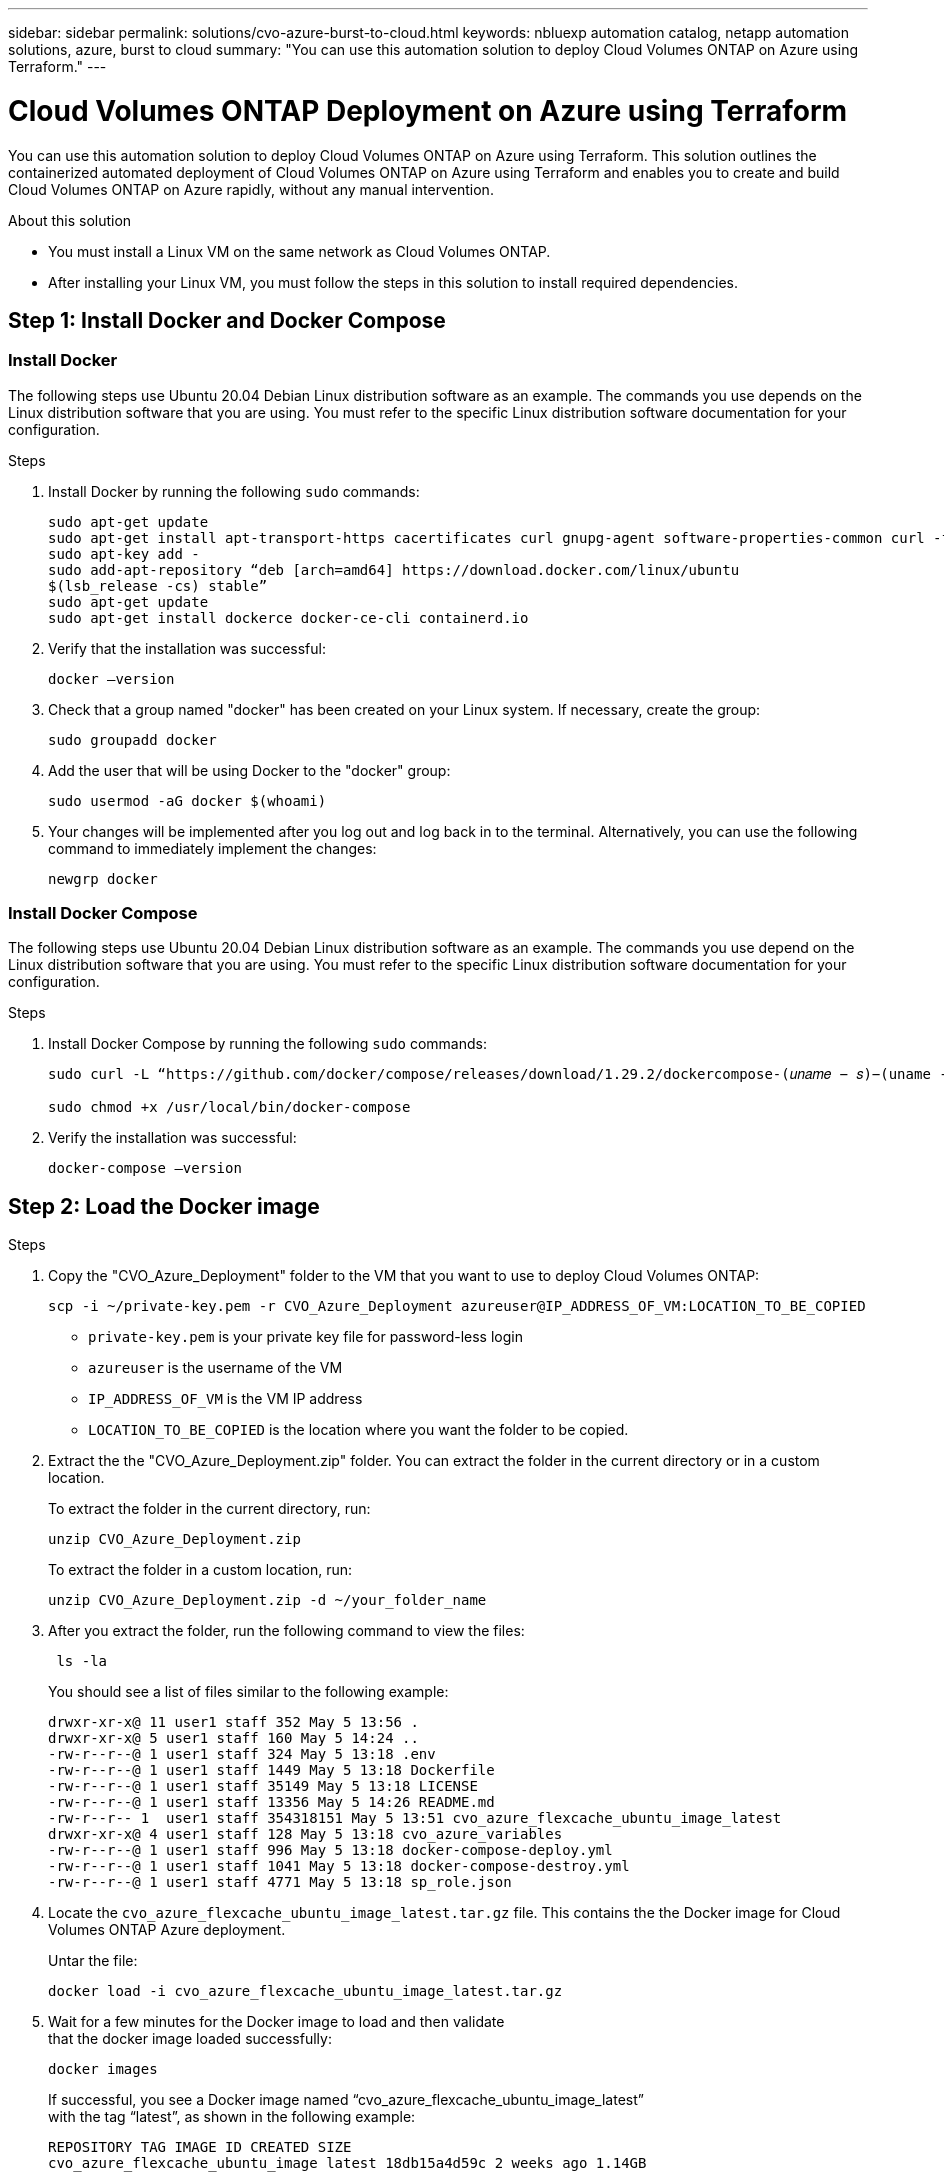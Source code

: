 ---
sidebar: sidebar
permalink: solutions/cvo-azure-burst-to-cloud.html
keywords: nbluexp automation catalog, netapp automation solutions, azure, burst to cloud
summary: "You can use this automation solution to deploy Cloud Volumes ONTAP on Azure
using Terraform."
---

= Cloud Volumes ONTAP Deployment on Azure using Terraform
:hardbreaks:
:nofooter:
:icons: font
:linkattrs:
:imagesdir: ./media/

[.lead]
You can use this automation solution to deploy Cloud Volumes ONTAP on Azure using Terraform. This solution outlines the containerized automated deployment of Cloud Volumes ONTAP on Azure using Terraform and enables you to create and build Cloud Volumes ONTAP on Azure rapidly, without any manual intervention.

.About this solution

* You must install a Linux VM on the same network as Cloud Volumes ONTAP. 
* After installing your Linux VM, you must follow the steps in this solution to install required dependencies. 

== Step 1: Install Docker and Docker Compose

=== Install Docker

The following steps use Ubuntu 20.04 Debian Linux distribution software as an example. The commands you use depends on the Linux distribution software that you are using. You must refer to the specific Linux distribution software documentation for your configuration. 

.Steps

. Install Docker by running the following `sudo` commands: 
+
----
sudo apt-get update 
sudo apt-get install apt-transport-https cacertificates curl gnupg-agent software-properties-common curl -fsSL https://download.docker.com/linux/ubuntu/gpg | 
sudo apt-key add -
sudo add-apt-repository “deb [arch=amd64] https://download.docker.com/linux/ubuntu
$(lsb_release -cs) stable” 
sudo apt-get update 
sudo apt-get install dockerce docker-ce-cli containerd.io  
----

. Verify that the installation was successful:
+
[source,cli]
docker –version

. Check that a group named "docker" has been created on your Linux system. If necessary, create the group:
+
[source,cli]
sudo groupadd docker

. Add the user that will be using Docker to the "docker" group:
+
[source,cli]
sudo usermod -aG docker $(whoami)


. Your changes will be implemented after you log out and log back in to the terminal. Alternatively, you can use the following command to immediately implement the changes:
+
[source,cli]
newgrp docker

=== Install Docker Compose

The following steps use Ubuntu 20.04 Debian Linux distribution software as an example. The commands you use depend on the Linux distribution software that you are using. You must refer to the specific Linux distribution software documentation for your configuration.

.Steps 

. Install Docker Compose by running the following `sudo` commands:
+
----
sudo curl -L “https://github.com/docker/compose/releases/download/1.29.2/dockercompose-(𝑢𝑛𝑎𝑚𝑒 − 𝑠)−(uname -m)” -o /usr/local/bin/docker-compose

sudo chmod +x /usr/local/bin/docker-compose 
----
. Verify the installation was successful: 
[source,cli]
docker-compose –version

== Step 2: Load the Docker image

.Steps
. Copy the "CVO_Azure_Deployment" folder to the VM that you want to use to deploy Cloud Volumes ONTAP:
+
[source,cli]
scp -i ~/private-key.pem -r CVO_Azure_Deployment azureuser@IP_ADDRESS_OF_VM:LOCATION_TO_BE_COPIED

* `private-key.pem` is your private key file for password-less login
* `azureuser` is the username of the VM
* `IP_ADDRESS_OF_VM` is the VM IP address
* `LOCATION_TO_BE_COPIED` is the location where you want the folder to be copied.

. Extract the the "CVO_Azure_Deployment.zip" folder. You can extract the folder in the current directory or in a custom location.
+
To extract the folder in the current directory, run:
+
[source,cli]
unzip CVO_Azure_Deployment.zip
+
To extract the folder in a custom location, run:
+
[source,cli]
unzip CVO_Azure_Deployment.zip -d ~/your_folder_name

. After you extract the folder, run the following command to view the files:
+
[source,cli]
 ls -la
+
You should see a list of files similar to the following example:
+
----
drwxr-xr-x@ 11 user1 staff 352 May 5 13:56 .
drwxr-xr-x@ 5 user1 staff 160 May 5 14:24 ..
-rw-r--r--@ 1 user1 staff 324 May 5 13:18 .env
-rw-r--r--@ 1 user1 staff 1449 May 5 13:18 Dockerfile
-rw-r--r--@ 1 user1 staff 35149 May 5 13:18 LICENSE
-rw-r--r--@ 1 user1 staff 13356 May 5 14:26 README.md
-rw-r--r-- 1  user1 staff 354318151 May 5 13:51 cvo_azure_flexcache_ubuntu_image_latest
drwxr-xr-x@ 4 user1 staff 128 May 5 13:18 cvo_azure_variables
-rw-r--r--@ 1 user1 staff 996 May 5 13:18 docker-compose-deploy.yml
-rw-r--r--@ 1 user1 staff 1041 May 5 13:18 docker-compose-destroy.yml
-rw-r--r--@ 1 user1 staff 4771 May 5 13:18 sp_role.json
----

. Locate the `cvo_azure_flexcache_ubuntu_image_latest.tar.gz` file. This contains the the Docker image for Cloud Volumes ONTAP Azure deployment.
+
Untar the file:
+
[source,cli]
docker load -i cvo_azure_flexcache_ubuntu_image_latest.tar.gz

. Wait for a few minutes for the Docker image to load and then validate
that the docker image loaded successfully:
+
[source,cli]
docker images
+
If successful, you see a Docker image named “cvo_azure_flexcache_ubuntu_image_latest”
with the tag  “latest”, as shown in the following example:
+
----
REPOSITORY TAG IMAGE ID CREATED SIZE
cvo_azure_flexcache_ubuntu_image latest 18db15a4d59c 2 weeks ago 1.14GB
----

== Step 3: Create environment variable files

At this stage, you must create two environment variables files, one for the
authentication of Azure Resource Manager APIs using Service Principal credentials and another for setting environment variables for BlueXP Terraform modules to locate and authenticate Azure APIs.

.Steps 

. Create a service principal. Before you can create the environment variable files you must create a service principal by following the steps in link:https://learn.microsoft.com/en-us/azure/active-directory/develop/howto-create-service-principal-portal[Create an Azure Active Directory application and service principal that can access resources^]

. Assign the “Contributor” role to the newly created service principal.
. Create a custom role. 
+ 
.. Locate the `sp_role.json` file and check for the required permissions under the actions listed.
..  Insert these permissions and assign the custom role to the newly created service principal. 

. Navigate to *Certificates & secrets* and select *New client secret* to create the client secret. 
+
When you create the client secret, you *must* record the details from the *Value* column because you won’t be able to see this value again. You must also record the following information:
+
* Client ID
* Subscription ID 
* Tenant ID 
+
You will use this information to create the environment variables. You can find client ID and tenant ID information in the *Overview* section of the Service Principal UI. 

. Create the environment files. 
.. Create the `azureauth.env` file in the following location: 
+
`path/to/env-file/azureauth.env`
+
... Add the following content to the file:
+
clientId=<> clientSecret=<> subscriptionId=<> tenantId=<>
+
The format *must* be exactly as shown above without any spaces between the
key and value.

.. Create the `credentials.env` file in the following location:
+
`path/to/env-file/credentials.env`
+
... Add the following content to the file:
+
AZURE_TENANT_ID=<> AZURE_CLIENT_SECRET=<>
AZURE_CLIENT_ID=<> AZURE_SUBSCRIPTION_ID=<>
+
The format *must* be exactly as shown above without any spaces between the
key and value.

. You must enter the absolute paths for the `azureauth.env` and `credentials.env` environment files in the `.env` file that corresponds to the `AZURE_RM_CREDS` and `BLUEXP_TF_AZURE_CREDS` environment variables respectively:
+
`AZURE_RM_CREDS=path/to/env-file/azureauth.env`
+
`BLUEXP_TF_AZURE_CREDS=path/to/env-file/credentials.env`

== Step 4: Add Cloud Volumes ONTAP licenses to BlueXP or subscribe to BlueXP

You can add Cloud Volumes ONTAP licenses to BlueXP or subscribe to NetApp BlueXP - Cloud Manager in the Azure Marketplace. 

.Steps

. From the Azure portal, navigate to *SaaS* and select *Subscribe to NetApp BlueXP*.
. Then select the *Cloud Manager (by Cap PYGO by Hour, WORM and data services)* plan. 
+
You can use the same resource group as Cloud Volumes ONTAP or a different resource group.
. Configure the BlueXP portal so the SaaS subscription is imported to BlueXP.
+
You can configure this directly from the Azure portal by navigating to *Product and plan details* and selecting the *Configure account now* option.
+
You will then be redirected to the BlueXP portal to confirm the configuration.

. Select *Save* to save the changes. 

== Step 5: Create an external volume

You should create an external volume to keep the Terraform state files and other important files persistent. You must make sure that the files are available for Terraform to run the workflow and deployments.

.Steps

. Create an external volume outside of Docker Compose:
[source,cli]
docker volume create « volume_name »
+
Example:
+
----
docker volume create cvo_azure_volume_dst
----
. Use one of the following options:
.. Add the path to external volume to the `.env` environment file. You must follow the exact format shown below. Verify that the contents after and including the colon are the same.
+
Format:
+
PERSISTENT_VOL=path/to/external/volume:/cvo_azure
+
Example:
PERSISTENT_VOL=cvo_azure_volume_dst:/cvo_azure

.. Add NFS shares as external volume. Make sure that Docker container can
communicate with the NFS shares and that the correct permissions, such as read-write, are configured.
+
... Add the NFS shares path as the path to external volume in the Docker Compose file as shown below:
Format:
+
PERSISTENT_VOL=path/to/nfs/volume:/cvo_azure
+
Example:
PERSISTENT_VOL=nfs/mnt/document:/cvo_azure

. Navigate to the "cvo_azure_variables" folder and you should see the
following variable files in the folder:
+
`terraform.tfvars variables.tf`

. Change the values inside the `terraform.tfvars` file according to your requirements. 
+
You must read the specific supporting documentation when modifying any of the variable values in the `terraform.tfvars` file. The values can vary depending on region, availability zones and other factors supported by Cloud Volumes ONTAP for Azure Cloud Provider. This includes licenses, disk size, and VM size for single node and high availability (HA) pair. 
+
All supporting variables for the connector and Cloud Volumes ONTAP Terraform modules are already defined in the `variables.tf` file. You must refer to the variable names in the `variables.tf` file before adding it to the `terraform.tfvars` file.

. Depending on your requirements, you can enable or disable FlexCache and FlexClone by setting the following flags to `true` or `false. The examples shown below enable FlexCache and FlexClone:
+
* is_flexcache_required = true
* is_flexclone_required = true

. If necessary, you can retrieve the value for the Terraform `az_service_principal_object_id` variable from the Azure Active Directory Service:
.. Navigate to *Enterprise Applications –> All Applications* and select the name of
the Service Principal you created earlier. 
.. Copy the object ID and insert the value for the Terraform variable:
+ 
`az_service_principal_object_id`

== Step 6: Deploy Cloud Volumes ONTAP

.Steps

. From the root folder, run the following command to trigger deployment: 
[source,cli]
docker-compose up -d
. Two containers are triggered, the first container deploys Cloud Volumes ONTAP and the second container sends telemetry data to AutoSupport. 
+
The second container waits until the first container completes all of the steps successfully.

. Follow the deployment progress using the log files:
+
[source,cli]
docker-compose logs -f
+
This command provides output in real-time and captures the data in the log files named `deployment.log` and `telemetry_asup.log`. 
+
You can change the name of these log files by editing the `.env` file using
the following environment variables:
+
`DEPLOYMENT_LOGS`
+
`TELEMETRY_ASUP_LOGS`
+
The following examples show how to change the log file names:
+
DEPLOYMENT_LOGS=your_deployment_log_filename.log
+
TELEMETRY_ASUP_LOGS=your_telemetry_asup_log_filename.log

.After you finish

You can use the following steps to destroy the environment and clean-up items that were created during the deployment process. 

.Steps

. If you deployed FlexCache, modify the following flag in the `terraform.tfvars` variable file, this will clean-up FlexCache and destroy the environment that was deployed earlier. 
+
`flexcache_operation = "destroy"`
+
NOTE: The possible options for this flag are `destroy` and `deploy`.

. If you deployed FlexClone, modify the following flag in the `terraform.tfvars` variable file, this will clean-up FlexClone and destroy the environment that was deployed earlier. 
+
`flexclone_operation = "destroy"`
+
NOTE: The possible options for this flag are `destroy` and `deploy`.


